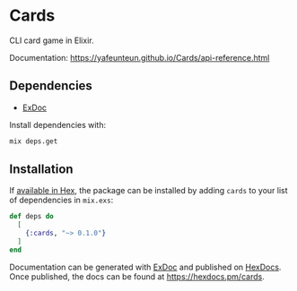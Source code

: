 * Cards

CLI card game in Elixir.

Documentation: https://yafeunteun.github.io/Cards/api-reference.html

** Dependencies 

- [[https://github.com/elixir-lang/ex_doc%0A][ExDoc]]

Install dependencies with:
#+BEGIN_SRC sh
mix deps.get
#+END_SRC


** Installation

If [[https://hex.pm/docs/publish][available in Hex]], the package can be installed
by adding =cards= to your list of dependencies in =mix.exs=:

#+BEGIN_SRC elixir
def deps do
  [
    {:cards, "~> 0.1.0"}
  ]
end
#+END_SRC


Documentation can be generated with [[https://github.com/elixir-lang/ex_doc][ExDoc]]
and published on [[https://hexdocs.pm][HexDocs]]. Once published, the docs can
be found at https://hexdocs.pm/cards.

